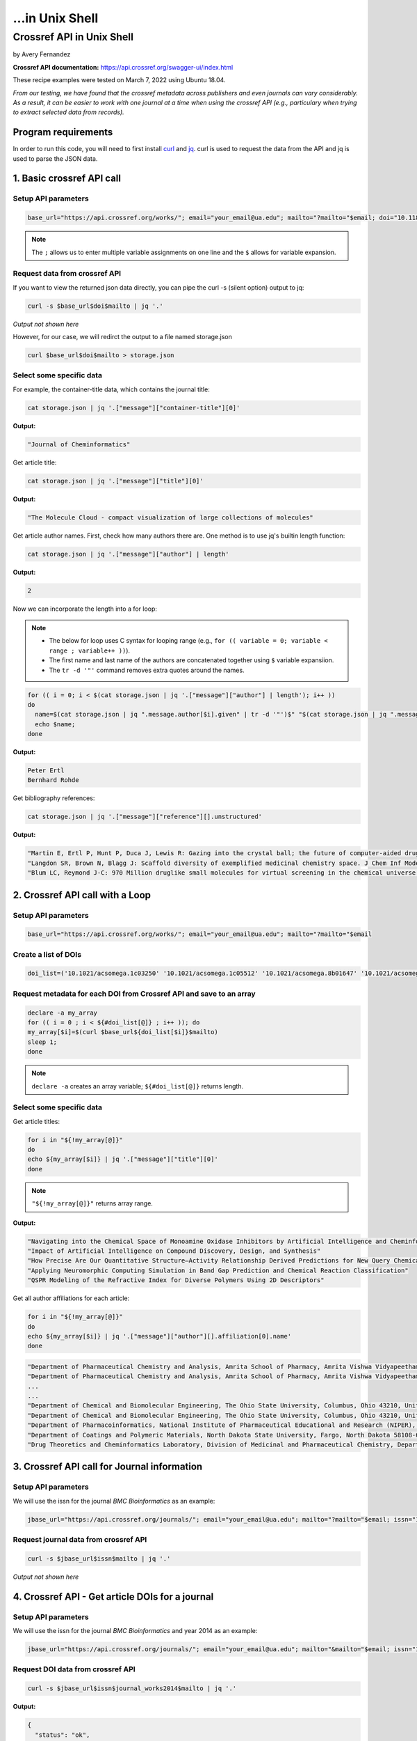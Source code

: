 ...in Unix Shell
%%%%%%%%%%%%%%%%%%%%%%%%%%%%%%%%%%

.. sectionauthor:: Vincent F. Scalfani <vfscalfani@ua.edu>

Crossref API in Unix Shell
********************************

by Avery Fernandez

**Crossref API documentation:** https://api.crossref.org/swagger-ui/index.html

These recipe examples were tested on March 7, 2022 using Ubuntu 18.04.

*From our testing, we have found that the crossref metadata across publishers and even journals can vary considerably. As a result, it can be easier to work with one journal at a time when using the crossref API (e.g., particulary when trying to extract selected data from records).*

Program requirements
=========================

In order to run this code, you will need to first install `curl`_ and `jq`_. curl is used to request the data from the API and jq is used to parse the JSON data.

.. _curl: https://github.com/curl/curl
.. _jq: https://stedolan.github.io/jq/


1. Basic crossref API call
===========================

Setup API parameters
---------------------

.. code-block:: shell

   base_url="https://api.crossref.org/works/"; email="your_email@ua.edu"; mailto="?mailto="$email; doi="10.1186/1758-2946-4-12"

.. note::
   
   The ``;`` allows us to enter multiple variable assignments on one line and the ``$`` allows for variable expansion.

Request data from crossref API
-------------------------------

If you want to view the returned json data directly, you can pipe the curl -s (silent option) output to jq:

.. code-block:: shell

   curl -s $base_url$doi$mailto | jq '.'

*Output not shown here*

However, for our case, we will redirct the output to a file named storage.json

.. code-block:: shell

   curl $base_url$doi$mailto > storage.json

Select some specific data
---------------------------

For example, the container-title data, which contains the journal title:

.. code-block:: shell

   cat storage.json | jq '.["message"]["container-title"][0]'

**Output:**

.. code-block:: shell

   "Journal of Cheminformatics"

Get article title:

.. code-block:: shell

   cat storage.json | jq '.["message"]["title"][0]'

**Output:**

.. code-block:: shell

   "The Molecule Cloud - compact visualization of large collections of molecules"

Get article author names. First, check how many authors there are. One method is to use jq's builtin length function:

.. code-block:: shell

   cat storage.json | jq '.["message"]["author"] | length'

**Output:**

.. code-block:: shell

   2

Now we can incorporate the length into a for loop:

.. note:: 

   - The below for loop uses C syntax for looping range (e.g., ``for (( variable = 0; variable < range ; variable++ ))``).
   - The first name and last name of the authors are concatenated together using ``$`` variable expansiion.
   - The ``tr -d '"'`` command removes extra quotes around the names. 

.. code-block:: shell

   for (( i = 0; i < $(cat storage.json | jq '.["message"]["author"] | length'); i++ ))
   do
     name=$(cat storage.json | jq ".message.author[$i].given" | tr -d '"')$" "$(cat storage.json | jq ".message.author[$i].family" | tr -d '"');
     echo $name;
   done

**Output:**

.. code-block:: shell

   Peter Ertl
   Bernhard Rohde


Get bibliography references:

.. code-block:: shell

   cat storage.json | jq '.["message"]["reference"][].unstructured'

**Output:**

.. code-block:: shell

   "Martin E, Ertl P, Hunt P, Duca J, Lewis R: Gazing into the crystal ball; the future of computer-aided drug design. J Comp-Aided Mol Des. 2011, 26: 77-79."
   "Langdon SR, Brown N, Blagg J: Scaffold diversity of exemplified medicinal chemistry space. J Chem Inf Model. 2011, 26: 2174-2185."
   "Blum LC, Reymond J-C: 970 Million druglike small molecules for virtual screening in the chemical universe database GDB-13. J Am Chem Soc. 2009, 131: 8732-8733. 10.1021/ja902302h."


2. Crossref API call with a Loop
=================================

Setup API parameters
---------------------

.. code-block:: shell

   base_url="https://api.crossref.org/works/"; email="your_email@ua.edu"; mailto="?mailto="$email


Create a list of DOIs
----------------------

.. code-block:: shell
   
   doi_list=('10.1021/acsomega.1c03250' '10.1021/acsomega.1c05512' '10.1021/acsomega.8b01647' '10.1021/acsomega.1c04287' '10.1021/acsomega.8b01834')

Request metadata for each DOI from Crossref API and save to an array
---------------------------------------------------------------------

.. code-block:: shell

   declare -a my_array
   for (( i = 0 ; i < ${#doi_list[@]} ; i++ )); do
   my_array[$i]=$(curl $base_url${doi_list[$i]}$mailto)
   sleep 1;
   done

.. note::

  ``declare -a`` creates an array variable; ``${#doi_list[@]}`` returns length.

Select some specific data
---------------------------

Get article titles:

.. code-block:: shell

   for i in "${!my_array[@]}"
   do
   echo ${my_array[$i]} | jq '.["message"]["title"][0]'
   done

.. note::

   ``"${!my_array[@]}"`` returns array range.

**Output:**

.. code-block:: shell

   "Navigating into the Chemical Space of Monoamine Oxidase Inhibitors by Artificial Intelligence and Cheminformatics Approach"
   "Impact of Artificial Intelligence on Compound Discovery, Design, and Synthesis"
   "How Precise Are Our Quantitative Structure–Activity Relationship Derived Predictions for New Query Chemicals?"
   "Applying Neuromorphic Computing Simulation in Band Gap Prediction and Chemical Reaction Classification"
   "QSPR Modeling of the Refractive Index for Diverse Polymers Using 2D Descriptors"

Get all author affiliations for each article:

.. code-block:: shell

   for i in "${!my_array[@]}"
   do
   echo ${my_array[$i]} | jq '.["message"]["author"][].affiliation[0].name'
   done

.. code-block:: shell

   "Department of Pharmaceutical Chemistry and Analysis, Amrita School of Pharmacy, Amrita Vishwa Vidyapeetham, AIMS Health Sciences Campus, Kochi 682041, India"
   "Department of Pharmaceutical Chemistry and Analysis, Amrita School of Pharmacy, Amrita Vishwa Vidyapeetham, AIMS Health Sciences Campus, Kochi 682041, India"
   ...
   ...
   "Department of Chemical and Biomolecular Engineering, The Ohio State University, Columbus, Ohio 43210, United States"
   "Department of Chemical and Biomolecular Engineering, The Ohio State University, Columbus, Ohio 43210, United States"
   "Department of Pharmacoinformatics, National Institute of Pharmaceutical Educational and Research (NIPER), Chunilal Bhawan, 168, Manikata Main Road, 700054 Kolkata, India"
   "Department of Coatings and Polymeric Materials, North Dakota State University, Fargo, North Dakota 58108-6050, United States"
   "Drug Theoretics and Cheminformatics Laboratory, Division of Medicinal and Pharmaceutical Chemistry, Department of Pharmaceutical Technology, Jadavpur University, 700032 Kolkata, India"


3. Crossref API call for Journal information
==============================================

Setup API parameters
---------------------

We will use the issn for the journal *BMC Bioinformatics* as an example:

.. code-block:: shell

   jbase_url="https://api.crossref.org/journals/"; email="your_email@ua.edu"; mailto="?mailto="$email; issn="1471-2105"


Request journal data from crossref API
---------------------------------------

.. code-block:: shell

   curl -s $jbase_url$issn$mailto | jq '.'

*Output not shown here*


4. Crossref API - Get article DOIs for a journal
=================================================

Setup API parameters
---------------------

We will use the issn for the journal *BMC Bioinformatics* and year 2014 as an example:

.. code-block:: shell

   jbase_url="https://api.crossref.org/journals/"; email="your_email@ua.edu"; mailto="&mailto="$email; issn="1471-2105"; journal_works2014="/works?filter=from-pub-date:2014,until-pub-date:2014&select=DOI"

Request DOI data from crossref API
-----------------------------------

.. code-block:: shell

   curl -s $jbase_url$issn$journal_works2014$mailto | jq '.'

**Output:**

.. code-block:: shell

   {
     "status": "ok",
     "message-type": "work-list",
     "message-version": "1.0.0",
     "message": {
       "facets": {},
       "total-results": 619,
       "items": [
         {
           "DOI": "10.1186/1471-2105-15-84"
         },
         {
        "DOI": "10.1186/1471-2105-15-94"
         },
         {
           "DOI": "10.1186/1471-2105-15-172"
         },
         {
           "DOI": "10.1186/1471-2105-15-106"
         },
         {
           "DOI": "10.1186/1471-2105-15-s9-s12"

       ...
       ...

         },
         {
           "DOI": "10.1186/1471-2105-15-266"
         }
       ],
       "items-per-page": 20,
       "query": {
         "start-index": 0,
         "search-terms": null
       }
     }
   }

By default, 20 results are displayed. Crossref allows up to 1000 returned results using the rows parameter.
To get all 619 results, we can increase the number of returned rows and save the json output to a file:


.. code-block:: shell

   rows="&rows=700"
   curl $jbase_url$issn$journal_works2014$rows$mailto > dois_save.json

Extract DOIs
-----------------------------------

.. code-block:: shell

   cat dois_save.json | jq '.["message"]["items"][].DOI'

**Output:**

.. code-block:: shell

   "10.1186/1471-2105-15-84"
   "10.1186/1471-2105-15-94"
   "10.1186/1471-2105-15-172"
   "10.1186/1471-2105-15-106"
   "10.1186/1471-2105-15-s9-s12"
   "10.1186/1471-2105-15-33"
   "10.1186/1471-2105-15-s10-p33"
   "10.1186/1471-2105-15-161"
   "10.1186/1471-2105-15-278"
   "10.1186/1471-2105-15-147"
   "10.1186/1471-2105-15-s13-s3"
   "10.1186/1471-2105-15-254"
   "10.1186/1471-2105-15-s10-p24"
   "10.1186/1471-2105-15-s10-p6"
   "10.1186/s12859-014-0411-1"
   ...
   ...

.. code-block:: shell

   cat dois_save.json | jq '.["message"]["items"][].DOI' | wc -l

**Output:**

.. code-block:: shell

   619

**What if we have more than 1000 results in a single query?**

For example, if we wanted the DOIs from BMC Bioinformatics for years 2014 through 2016, we see that there are 1772 DOIs:

.. code-block:: shell

   journal_works2014_2016="/works?filter=from-pub-date:2014,until-pub-date:2016&select=DOI"
   curl -s $jbase_url$issn$journal_works2014_2016$mailto | jq '.["message"]["total-results"]'

**Output:**

.. code-block:: shell

   1772

An additional parameter that we can use with crossref API is called “offset”. The offset option allows us to select sets of records and define a starting position (e.g., the first 1000, and then the second set of up to 1000.)

.. code-block:: shell

   rows="&rows=1000"

.. code-block:: shell

   numResults=$(curl -s $jbase_url$issn$journal_works2014_2016$mailto | jq '.["message"]["total-results"]')
   echo $numResults

**Output:**

.. code-block:: shell

   1772

.. code-block:: shell

   for (( n = 0; n < numResults; n+=1000)); do
     curl -s $jbase_url$issn$journal_works2014_2016$rows$"&offset="$n$mailto | jq '.["message"]["items"][].DOI' >> dois_save2.txt
     sleep 1;
   done

.. code-block:: shell

   head dois_save2.txt

**Output:**

.. code-block:: shell

   "10.1186/1471-2105-15-84"
   "10.1186/1471-2105-15-94"
   "10.1186/1471-2105-16-s15-p11"
   "10.1186/s12859-016-1335-8"
   "10.1186/1471-2105-15-172"
   "10.1186/s12859-015-0538-8"
   "10.1186/1471-2105-15-106"
   "10.1186/1471-2105-16-s15-p20"
   "10.1186/1471-2105-15-s9-s12"
   "10.1186/s12859-016-1202-7"

.. code-block:: shell

   cat dois_save2.txt | wc -l

**Output:**

.. code-block:: shell

   1772

